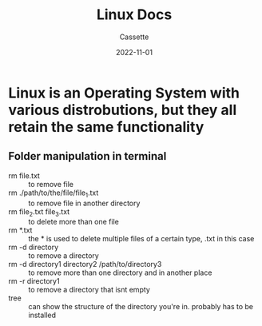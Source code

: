 #+TITLE: Linux Docs
#+DESCRIPTION: Personal Documentation for the Linux Operating System
#+AUTHOR: Cassette
#+DATE: 2022-11-01
#+STARTUP: showall

* Linux is an Operating System with various distrobutions, but they all retain the same functionality

** Folder manipulation in terminal
 - rm file.txt :: to remove file
 - rm ./path/to/the/file/file_1.txt :: to remove file in another directory
 - rm file_2.txt file_3.txt :: to delete more than one file
 - rm *.txt :: the * is used to delete multiple files of a certain type, .txt in this case
 - rm -d directory :: to remove a directory
 - rm -d directory1 directory2 /path/to/directory3 :: to remove more than one directory and in another place
 - rm -r directory1 :: to remove a directory that isnt empty
 - tree :: can show the structure of the directory you're in. probably has to be installed
